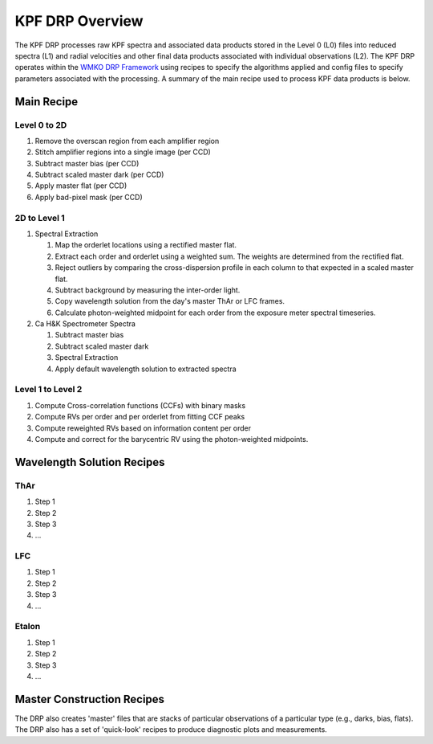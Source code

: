 KPF DRP Overview
================

The KPF DRP processes raw KPF spectra and associated data products stored in the Level 0 (L0) files into reduced spectra (L1) and radial velocities and other final data products associated with individual observations (L2).  The KPF DRP operates within the `WMKO DRP Framework <https://github.com/Keck-DataReductionPipelines/KeckDRPFramework>`_ using recipes to specify the algorithms applied and config files to specify parameters associated with the processing.  A summary of the main recipe used to process KPF data products is below.   

Main Recipe
-----------

Level 0 to 2D
^^^^^^^^^^^^^

#. Remove the overscan region from each amplifier region
#. Stitch amplifier regions into a single image (per CCD)
#. Subtract master bias (per CCD)
#. Subtract scaled master dark (per CCD)
#. Apply master flat (per CCD)
#. Apply bad-pixel mask (per CCD)


2D to Level 1
^^^^^^^^^^^^^

#. Spectral Extraction

   #. Map the orderlet locations using a rectified master flat.

   #. Extract each order and orderlet using a weighted sum. The weights are determined from the rectified flat.

   #. Reject outliers by comparing the cross-dispersion profile in each column to that expected in a scaled master flat.

   #. Subtract background by measuring the inter-order light.

   #. Copy wavelength solution from the day's master ThAr or LFC frames.

   #. Calculate photon-weighted midpoint for each order from the exposure meter spectral timeseries.

#. Ca H&K Spectrometer Spectra

   #. Subtract master bias

   #. Subtract scaled master dark

   #. Spectral Extraction

   #. Apply default wavelength solution to extracted spectra


Level 1 to Level 2
^^^^^^^^^^^^^^^^^^

#. Compute Cross-correlation functions (CCFs) with binary masks
#. Compute RVs per order and per orderlet from fitting CCF peaks
#. Compute reweighted RVs based on information content per order
#. Compute and correct for the barycentric RV using the photon-weighted midpoints.


Wavelength Solution Recipes
---------------------------

ThAr
^^^^

#. Step 1
#. Step 2
#. Step 3
#. ...

LFC
^^^^

#. Step 1
#. Step 2
#. Step 3
#. ...

Etalon
^^^^

#. Step 1
#. Step 2
#. Step 3
#. ...


Master Construction Recipes
---------------------------

The DRP also creates 'master' files that are stacks of particular observations of a particular type (e.g., darks, bias, flats).  The DRP also has a set of 'quick-look' recipes to produce diagnostic plots and measurements.

